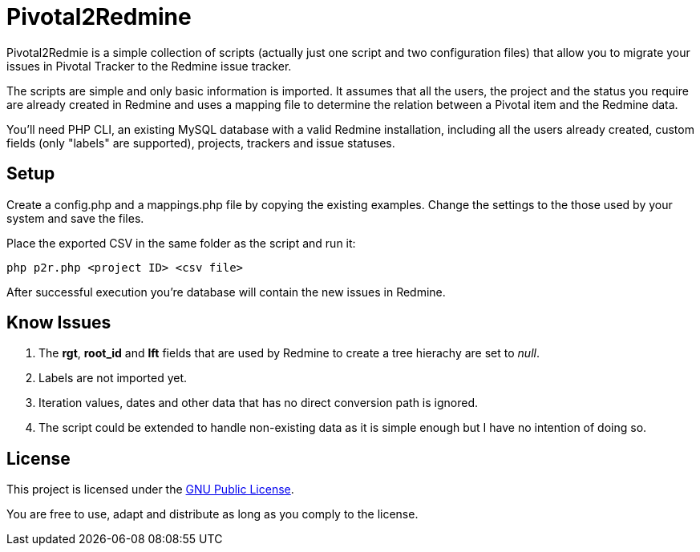 Pivotal2Redmine
===============

Pivotal2Redmie is a simple collection of scripts (actually just one script and two 
configuration files) that allow you to migrate your issues in Pivotal Tracker to 
the Redmine issue tracker.

The scripts are simple and only basic information is imported. It assumes that 
all the users, the project and the status you require are already created in Redmine 
and uses a mapping file to determine the relation between a Pivotal item and the 
Redmine data.

You'll need PHP CLI, an existing MySQL database with a valid Redmine installation, 
including all the users already created, custom fields (only "labels" are supported), 
projects, trackers and issue statuses.

Setup
-----

Create a config.php and a mappings.php file by copying the existing examples. Change 
the settings to the those used by your system and save the files.

Place the exported CSV in the same folder as the script and run it:

----
php p2r.php <project ID> <csv file>
----

After successful execution you're database will contain the new issues in Redmine.

Know Issues
-----------

. The *rgt*, *root_id* and *lft* fields that are used by Redmine to create a tree hierachy are set to _null_.
. Labels are not imported yet.
. Iteration values, dates and other data that has no direct conversion path is ignored.
. The script could be extended to handle non-existing data as it is simple enough but I have no intention of doing so.

License
-------

This project is licensed under the http://www.gnu.org/licenses/gpl.html[GNU Public License].

You are free to use, adapt and distribute as long as you comply to the license.